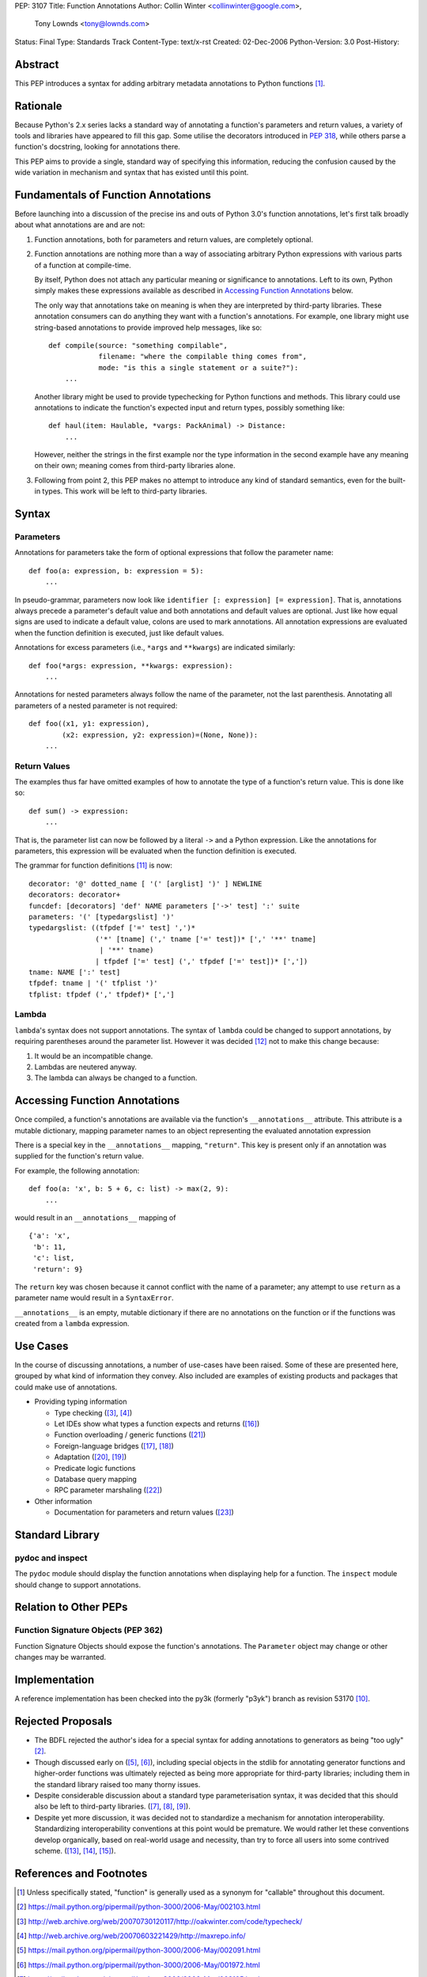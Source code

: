PEP: 3107
Title: Function Annotations
Author: Collin Winter <collinwinter@google.com>,
        Tony Lownds <tony@lownds.com>
Status: Final
Type: Standards Track
Content-Type: text/x-rst
Created: 02-Dec-2006
Python-Version: 3.0
Post-History:


Abstract
========

This PEP introduces a syntax for adding arbitrary metadata annotations
to Python functions [#functerm]_.


Rationale
=========

Because Python's 2.x series lacks a standard way of annotating a
function's parameters and return values, a variety of tools
and libraries have appeared to fill this gap.  Some
utilise the decorators introduced in :pep:`318`, while others parse a
function's docstring, looking for annotations there.

This PEP aims to provide a single, standard way of specifying this
information, reducing the confusion caused by the wide variation in
mechanism and syntax that has existed until this point.


Fundamentals of Function Annotations
====================================

Before launching into a discussion of the precise ins and outs of
Python 3.0's function annotations, let's first talk broadly about
what annotations are and are not:

1. Function annotations, both for parameters and return values, are
   completely optional.

2. Function annotations are nothing more than a way of associating
   arbitrary Python expressions with various parts of a function at
   compile-time.

   By itself, Python does not attach any particular meaning or
   significance to annotations.  Left to its own, Python simply makes
   these expressions available as described in `Accessing Function
   Annotations`_ below.

   The only way that annotations take on meaning is when they are
   interpreted by third-party libraries.  These annotation consumers
   can do anything they want with a function's annotations.  For
   example, one library might use string-based annotations to provide
   improved help messages, like so::

        def compile(source: "something compilable",
                    filename: "where the compilable thing comes from",
                    mode: "is this a single statement or a suite?"):
            ...

   Another library might be used to provide typechecking for Python
   functions and methods.  This library could use annotations to
   indicate the function's expected input and return types, possibly
   something like::

        def haul(item: Haulable, *vargs: PackAnimal) -> Distance:
            ...

   However, neither the strings in the first example nor the
   type information in the second example have any meaning on their
   own; meaning comes from third-party libraries alone.

3. Following from point 2, this PEP makes no attempt to introduce
   any kind of standard semantics, even for the built-in types.
   This work will be left to third-party libraries.


Syntax
======

Parameters
----------

Annotations for parameters take the form of optional expressions that
follow the parameter name::

    def foo(a: expression, b: expression = 5):
        ...

In pseudo-grammar, parameters now look like ``identifier [:
expression] [= expression]``.  That is, annotations always precede a
parameter's default value and both annotations and default values are
optional.  Just like how equal signs are used to indicate a default
value, colons are used to mark annotations.  All annotation
expressions are evaluated when the function definition is executed,
just like default values.

Annotations for excess parameters (i.e., ``*args`` and ``**kwargs``)
are indicated similarly::

    def foo(*args: expression, **kwargs: expression):
        ...

Annotations for nested parameters always follow the name of the
parameter, not the last parenthesis.  Annotating all parameters of a
nested parameter is not required::

    def foo((x1, y1: expression),
            (x2: expression, y2: expression)=(None, None)):
        ...


Return Values
-------------

The examples thus far have omitted examples of how to annotate the
type of a function's return value.  This is done like so::

    def sum() -> expression:
        ...

That is, the parameter list can now be followed by a literal ``->``
and a Python expression.  Like the annotations for parameters, this
expression will be evaluated when the function definition is executed.

The grammar for function definitions [#grammar]_ is now::

    decorator: '@' dotted_name [ '(' [arglist] ')' ] NEWLINE
    decorators: decorator+
    funcdef: [decorators] 'def' NAME parameters ['->' test] ':' suite
    parameters: '(' [typedargslist] ')'
    typedargslist: ((tfpdef ['=' test] ',')*
                    ('*' [tname] (',' tname ['=' test])* [',' '**' tname]
                     | '**' tname)
                    | tfpdef ['=' test] (',' tfpdef ['=' test])* [','])
    tname: NAME [':' test]
    tfpdef: tname | '(' tfplist ')'
    tfplist: tfpdef (',' tfpdef)* [',']

Lambda
------

``lambda``'s syntax does not support annotations.  The syntax of
``lambda`` could be changed to support annotations, by requiring
parentheses around the parameter list.  However it was decided
[#lambda]_ not to make this change because:

1. It would be an incompatible change.
2. Lambdas are neutered anyway.
3. The lambda can always be changed to a function.


Accessing Function Annotations
==============================

Once compiled, a function's annotations are available via the
function's ``__annotations__`` attribute.  This attribute is
a mutable dictionary, mapping parameter names to an object
representing the evaluated annotation expression

There is a special key in the ``__annotations__`` mapping,
``"return"``.  This key is present only if an annotation was supplied
for the function's return value.

For example, the following annotation::

    def foo(a: 'x', b: 5 + 6, c: list) -> max(2, 9):
        ...

would result in an ``__annotations__`` mapping of ::

    {'a': 'x',
     'b': 11,
     'c': list,
     'return': 9}

The ``return`` key was chosen because it cannot conflict with the name
of a parameter; any attempt to use ``return`` as a parameter name
would result in a ``SyntaxError``.

``__annotations__`` is an empty, mutable dictionary if there are no
annotations on the function or if the functions was created from
a ``lambda`` expression.

Use Cases
=========

In the course of discussing annotations, a number of use-cases have
been raised.  Some of these are presented here, grouped by what kind
of information they convey.  Also included are examples of existing
products and packages that could make use of annotations.

* Providing typing information

  + Type checking ([#typecheck]_, [#maxime]_)
  + Let IDEs show what types a function expects and returns ([#idle]_)
  + Function overloading / generic functions ([#scaling]_)
  + Foreign-language bridges ([#jython]_, [#ironpython]_)
  + Adaptation ([#adaptationpost]_, [#pyprotocols]_)
  + Predicate logic functions
  + Database query mapping
  + RPC parameter marshaling ([#rpyc]_)

* Other information

  + Documentation for parameters and return values ([#pydoc]_)


Standard Library
================

pydoc and inspect
-----------------

The ``pydoc`` module should display the function annotations when
displaying help for a function.  The ``inspect`` module should change
to support annotations.


Relation to Other PEPs
======================

Function Signature Objects (PEP 362)
------------------------------------

Function Signature Objects should expose the function's annotations.
The ``Parameter`` object may change or other changes may be warranted.


Implementation
==============

A reference implementation has been checked into the py3k (formerly
"p3yk") branch as revision 53170 [#implementation]_.


Rejected Proposals
==================

+ The BDFL rejected the author's idea for a special syntax for adding
  annotations to generators as being "too ugly" [#rejectgensyn]_.

+ Though discussed early on ([#threadgen]_, [#threadhof]_), including
  special objects in the stdlib for annotating generator functions and
  higher-order functions was ultimately rejected as being more
  appropriate for third-party libraries; including them in the
  standard library raised too many thorny issues.

+ Despite considerable discussion about a standard type
  parameterisation syntax, it was decided that this should also be
  left to third-party libraries.  ([#threadimmlist]_,
  [#threadmixing]_, [#emphasistpls]_).

+ Despite yet more discussion, it was decided not to standardize
  a mechanism for annotation interoperability.  Standardizing
  interoperability conventions at this point would be premature.
  We would rather let these conventions develop organically, based
  on real-world usage and necessity, than try to force all users
  into some contrived scheme.  ([#interop0]_, [#interop1]_,
  [#interop2]_).


References and Footnotes
========================

.. [#functerm] Unless specifically stated, "function" is generally
   used as a synonym for "callable" throughout this document.

.. [#rejectgensyn]
   https://mail.python.org/pipermail/python-3000/2006-May/002103.html

.. [#typecheck]
   http://web.archive.org/web/20070730120117/http://oakwinter.com/code/typecheck/

.. [#maxime]
   http://web.archive.org/web/20070603221429/http://maxrepo.info/

.. [#threadgen]
   https://mail.python.org/pipermail/python-3000/2006-May/002091.html

.. [#threadhof]
   https://mail.python.org/pipermail/python-3000/2006-May/001972.html

.. [#threadimmlist]
   https://mail.python.org/pipermail/python-3000/2006-May/002105.html

.. [#threadmixing]
   https://mail.python.org/pipermail/python-3000/2006-May/002209.html

.. [#emphasistpls]
   https://mail.python.org/pipermail/python-3000/2006-June/002438.html

.. [#implementation]
   http://svn.python.org/view?rev=53170&view=rev

.. [#grammar]
   http://docs.python.org/reference/compound_stmts.html#function-definitions

.. [#lambda]
   https://mail.python.org/pipermail/python-3000/2006-May/001613.html

.. [#interop0]
   https://mail.python.org/pipermail/python-3000/2006-August/002895.html

.. [#interop1]
   https://mail.python.org/pipermail/python-ideas/2007-January/000032.html

.. [#interop2]
   https://mail.python.org/pipermail/python-list/2006-December/420645.html

.. [#idle]
   http://www.python.org/idle/doc/idle2.html#Tips

.. [#jython]
   http://www.jython.org/Project/index.html

.. [#ironpython]
   http://www.codeplex.com/Wiki/View.aspx?ProjectName=IronPython

.. [#pyprotocols]
   http://peak.telecommunity.com/PyProtocols.html

.. [#adaptationpost]
   http://www.artima.com/weblogs/viewpost.jsp?thread=155123

.. [#scaling]
   http://www-128.ibm.com/developerworks/library/l-cppeak2/

.. [#rpyc]
   http://rpyc.wikispaces.com/

.. [#pydoc]
   http://docs.python.org/library/pydoc.html


Copyright
=========

This document has been placed in the public domain.
